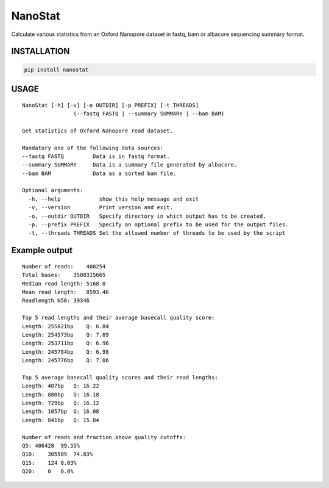 NanoStat
========

Calculate various statistics from an Oxford Nanopore dataset in fastq,
bam or albacore sequencing summary format.

INSTALLATION
~~~~~~~~~~~~

.. code:: bash

    pip install nanostat

USAGE
~~~~~

::

    NanoStat [-h] [-v] [-o OUTDIR] [-p PREFIX] [-t THREADS]
                    (--fastq FASTQ | --summary SUMMARY | --bam BAM)

    Get statistics of Oxford Nanopore read dataset.

    Mandatory one of the following data sources:
    --fastq FASTQ         Data is in fastq format.
    --summary SUMMARY     Data is a summary file generated by albacore.
    --bam BAM             Data as a sorted bam file.

    Optional arguments:
      -h, --help            show this help message and exit
      -v, --version         Print version and exit.
      -o, --outdir OUTDIR   Specify directory in which output has to be created.
      -p, --prefix PREFIX   Specify an optional prefix to be used for the output files.
      -t, --threads THREADS Set the allowed number of threads to be used by the script

Example output
~~~~~~~~~~~~~~

::

    Number of reads:    408254
    Total bases:    3508315665
    Median read length: 5168.0
    Mean read length:   8593.46
    Readlength N50: 39346

    Top 5 read lengths and their average basecall quality score:
    Length: 255821bp    Q: 6.84
    Length: 254573bp    Q: 7.09
    Length: 253711bp    Q: 6.96
    Length: 245784bp    Q: 6.98
    Length: 245776bp    Q: 7.06

    Top 5 average basecall quality scores and their read lengths:
    Length: 407bp   Q: 16.22
    Length: 880bp   Q: 16.18
    Length: 729bp   Q: 16.12
    Length: 1057bp  Q: 16.08
    Length: 841bp   Q: 15.84

    Number of reads and fraction above quality cutoffs:
    Q5: 406428  99.55%
    Q10:    305509  74.83%
    Q15:    124 0.03%
    Q20:    0   0.0%
